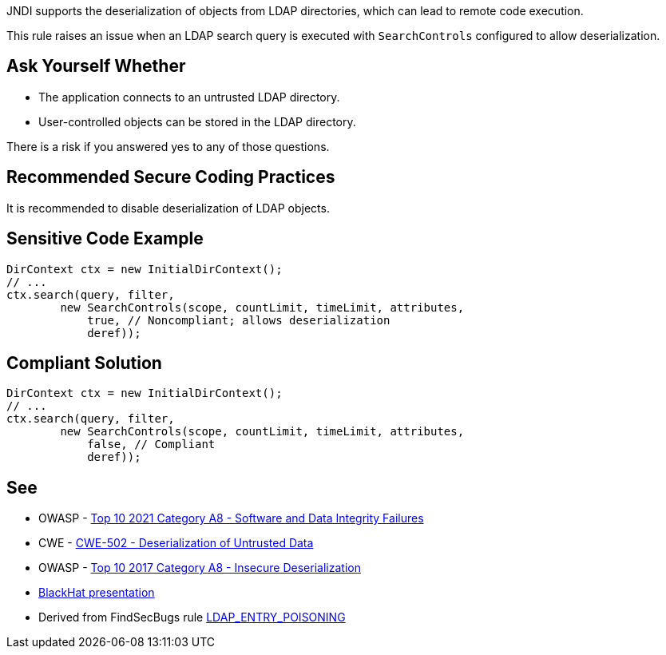 JNDI supports the deserialization of objects from LDAP directories, which can lead to remote code execution.

This rule raises an issue when an LDAP search query is executed with ``++SearchControls++`` configured to allow deserialization.


== Ask Yourself Whether

* The application connects to an untrusted LDAP directory.
* User-controlled objects can be stored in the LDAP directory.

There is a risk if you answered yes to any of those questions.


== Recommended Secure Coding Practices

It is recommended to disable deserialization of LDAP objects.


== Sensitive Code Example

----
DirContext ctx = new InitialDirContext();
// ...
ctx.search(query, filter,
        new SearchControls(scope, countLimit, timeLimit, attributes,
            true, // Noncompliant; allows deserialization
            deref));
----


== Compliant Solution

[source,java]
----
DirContext ctx = new InitialDirContext();
// ...
ctx.search(query, filter,
        new SearchControls(scope, countLimit, timeLimit, attributes,
            false, // Compliant
            deref));
----


== See

* OWASP - https://owasp.org/Top10/A08_2021-Software_and_Data_Integrity_Failures/[Top 10 2021 Category A8 - Software and Data Integrity Failures]
* CWE - https://cwe.mitre.org/data/definitions/502[CWE-502 - Deserialization of Untrusted Data]
* OWASP - https://owasp.org/www-project-top-ten/2017/A8_2017-Insecure_Deserialization[Top 10 2017 Category A8 - Insecure Deserialization]
* https://www.blackhat.com/docs/us-16/materials/us-16-Munoz-A-Journey-From-JNDI-LDAP-Manipulation-To-RCE-wp.pdf[BlackHat presentation]
* Derived from FindSecBugs rule https://find-sec-bugs.github.io/bugs.htm#LDAP_ENTRY_POISONING[LDAP_ENTRY_POISONING]


ifdef::env-github,rspecator-view[]

'''
== Implementation Specification
(visible only on this page)

=== Message

Make sure allowing LDAP objects deserialization is safe here.


=== Highlighting

DirContext.search() invocation


'''
== Comments And Links
(visible only on this page)

=== on 6 Mar 2018, 18:17:26 Alexandre Gigleux wrote:
Java: DirContext is ``++javax.naming.directory.DirContext++``

endif::env-github,rspecator-view[]
